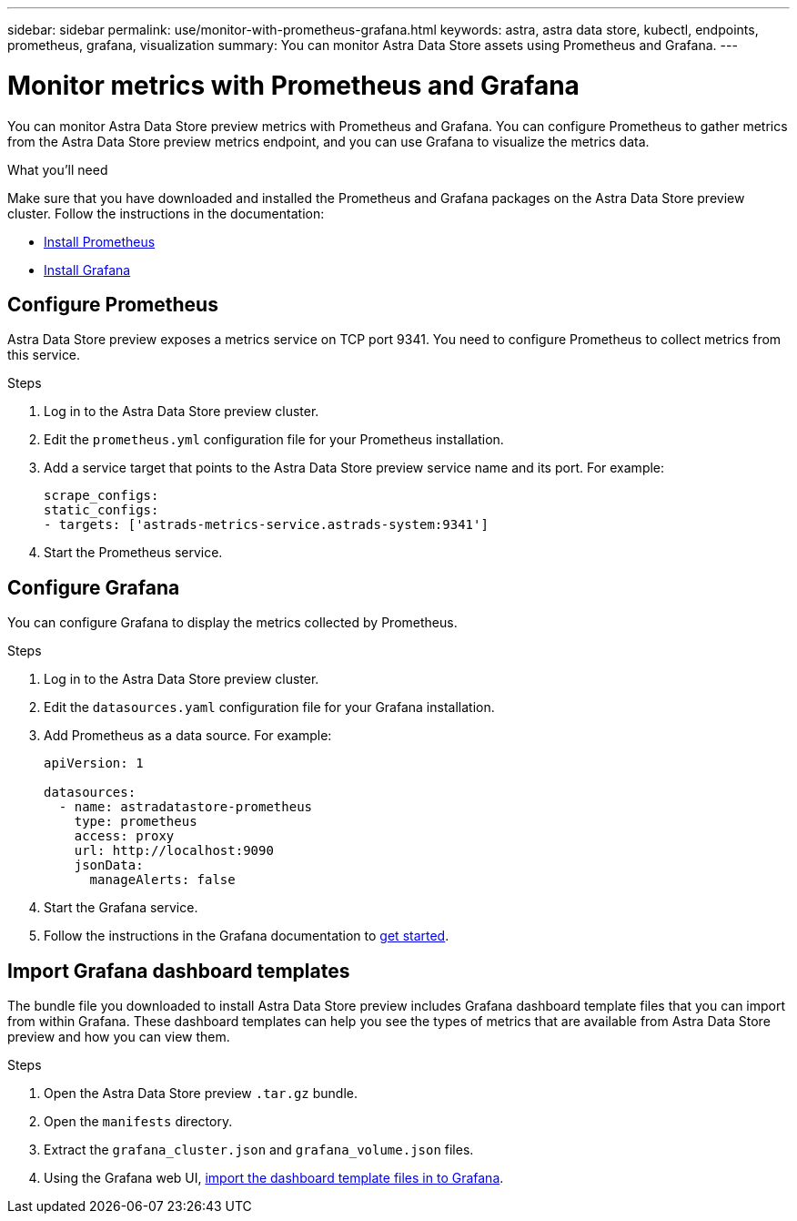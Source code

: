 ---
sidebar: sidebar
permalink: use/monitor-with-prometheus-grafana.html
keywords: astra, astra data store, kubectl, endpoints, prometheus, grafana, visualization
summary: You can monitor Astra Data Store assets using Prometheus and Grafana.
---

= Monitor metrics with Prometheus and Grafana
:hardbreaks:
:icons: font
:imagesdir: ../media/use/

// Are these tools installed on the ADS K8s cluster, or a different cluster?  If a different cluster, how do you get them to talk?  What extra config is needed?

You can monitor Astra Data Store preview metrics with Prometheus and Grafana. You can configure Prometheus to gather metrics from the Astra Data Store preview metrics endpoint, and you can use Grafana to visualize the metrics data.

.What you'll need
Make sure that you have downloaded and installed the Prometheus and Grafana packages on the Astra Data Store preview cluster. Follow the instructions in the documentation:

* https://prometheus.io/docs/prometheus/latest/installation/[Install Prometheus^]
* https://grafana.com/docs/grafana/latest/installation/debian/[Install Grafana^]

== Configure Prometheus
Astra Data Store preview exposes a metrics service on TCP port 9341. You need to configure Prometheus to collect metrics from this service.

.Steps
. Log in to the Astra Data Store preview cluster.
. Edit the `prometheus.yml` configuration file for your Prometheus installation.
. Add a service target that points to the Astra Data Store preview service name and its port. For example:
+
----
scrape_configs:
static_configs:
- targets: ['astrads-metrics-service.astrads-system:9341']
----
. Start the Prometheus service.

== Configure Grafana
You can configure Grafana to display the metrics collected by Prometheus.

.Steps
. Log in to the Astra Data Store preview cluster.
. Edit the `datasources.yaml` configuration file for your Grafana installation.
. Add Prometheus as a data source. For example:
+
----
apiVersion: 1

datasources:
  - name: astradatastore-prometheus
    type: prometheus
    access: proxy
    url: http://localhost:9090
    jsonData:
      manageAlerts: false
----
. Start the Grafana service.
. Follow the instructions in the Grafana documentation to https://grafana.com/docs/grafana/latest/getting-started/getting-started/[get started^].

== Import Grafana dashboard templates
The bundle file you downloaded to install Astra Data Store preview includes Grafana dashboard template files that you can import from within Grafana. These dashboard templates can help you see the types of metrics that are available from Astra Data Store preview and how you can view them.

.Steps
. Open the Astra Data Store preview `.tar.gz` bundle.
. Open the `manifests` directory.
. Extract the `grafana_cluster.json` and `grafana_volume.json` files.
. Using the Grafana web UI, https://grafana.com/docs/grafana/latest/dashboards/export-import/[import the dashboard template files in to Grafana^].

